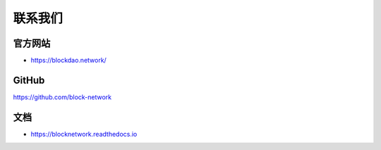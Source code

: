 .. _contact_us:

联系我们
==========


|logo_earth|

官方网站
----------------

- https://blockdao.network/

|logo_github|

GitHub
------
https://github.com/block-network


|logo_doc|

文档
---------

- https://blocknetwork.readthedocs.io

.. |logo_earth| image:: /_static/logos/earth.svg
   :width: 36px
   :height: 36px

.. |logo_github| image:: /_static/logos/github.svg
   :width: 36px
   :height: 36px

.. |logo_doc| image:: /_static/logos/doc.svg
   :width: 36px
   :height: 36px

